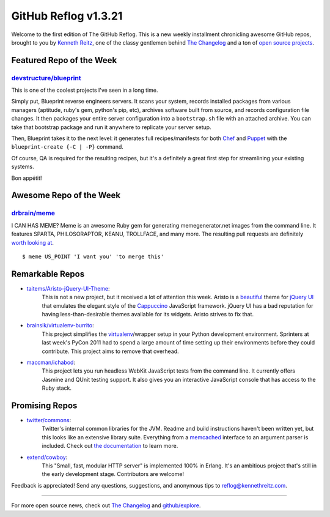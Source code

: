 GitHub Reflog v1.3.21
=====================

Welcome to the first edition of The GitHub Reflog. This is a
new weekly installment chronicling awesome GitHub repos, brought to
you by `Kenneth Reitz <https://github.com/kennethreitz>`_, one of
the classy gentlemen behind
`The Changelog <http://thechangelog.com>`_ and a ton of
`open source projects <https://github.com/kennethreitz>`_.



Featured Repo of the Week
~~~~~~~~~~~~~~~~~~~~~~~~~

`devstructure/blueprint <https://github.com/devstructure/blueprint>`_
+++++++++++++++++++++++++++++++++++++++++++++++++++++++++++++++++++++

This is one of the coolest projects I've seen in a long time.

Simply put, Blueprint reverse engineers servers. It scans your
system, records installed packages from various managers (aptitude,
ruby's gem, python's pip, etc), archives software built from
source, and records configuration file changes. It then packages
your entire server configuration into a ``bootstrap.sh`` file with
an attached archive. You can take that bootstrap package and run it
anywhere to replicate your server setup.

Then, Blueprint takes it to the next level: it generates full
recipes/manifests for both
`Chef <https://github.com/opscode/chef>`_ and
`Puppet <https://github.com/puppetlabs/puppet>`_ with the
``blueprint-create {-C | -P}`` command.

Of course, QA is required for the resulting recipes, but it's a
definitely a great first step for streamlining your existing
systems.

Bon appétit!



Awesome Repo of the Week
~~~~~~~~~~~~~~~~~~~~~~~~

`drbrain/meme <https://github.com/drbrain/meme/>`_
++++++++++++++++++++++++++++++++++++++++++++++++++

I CAN HAS MEME? Meme is an awesome Ruby gem for generating
memegenerator.net images from the command line. It features SPARTA,
PHILOSORAPTOR, KEANU, TROLLFACE, and many more. The resulting pull
requests are definitely
`worth looking at <https://github.com/drbrain/meme/pull/13>`_.

::

    $ meme US_POINT 'I want you' 'to merge this'

.. image:: https://d3nwyuy0nl342s.cloudfront.net/img/5e625c6296a67da465ffccdb
    382e318a6af02d63/687474703a2f2f692e696d6775722e636f6d2f64527542422e6a7067



Remarkable Repos
~~~~~~~~~~~~~~~~


-  `taitems/Aristo-jQuery-UI-Theme <https://github.com/taitems/Aristo-jQuery-UI-Theme>`_:
     This is not a new project, but it received a lot of attention this
     week. Aristo is a
     `beautiful <http://taitems.github.com/Aristo-jQuery-UI-Theme/>`_
     theme for `jQuery UI <https://github.com/jquery/jquery-ui>`_ that
     emulates the elegant style of the
     `Cappuccino <https://github.com/280north/cappuccino>`_ JavaScript
     framework. jQuery UI has a bad reputation for having
     less-than-desirable themes available for its widgets. Aristo
     strives to fix that.

-  `brainsik/virtualenv-burrito <https://github.com/brainsik/virtualenv-burrito>`_:
     This project simplifies the
     `virtualenv <https://github.com/pypa/virtualenv>`_/wrapper setup in
     your Python development environment. Sprinters at last week's PyCon
     2011 had to spend a large amount of time setting up their
     environments before they could contribute. This project aims to
     remove that overhead.

-  `maccman/ichabod <https://github.com/maccman/ichabod>`_:
     This project lets you run headless WebKit JavaScript tests from the
     command line. It currently offers Jasmine and QUnit testing
     support. It also gives you an interactive JavaScript console that
     has access to the Ruby stack.



Promising Repos
~~~~~~~~~~~~~~~


-  `twitter/commons <https://github.com/twitter/commons>`_:
     Twitter's internal common libraries for the JVM. Readme and build
     instructions haven't been written yet, but this looks like an
     extensive library suite. Everything from a
     `memcached <https://github.com/memcached/memcached>`_ interface to
     an argument parser is included. Check out
     `the documentation <http://twitter.github.com/commons/apidocs/index.html>`_
     to learn more.

-  `extend/cowboy <https://github.com/extend/cowboy>`_: 
     This "Small, fast, modular HTTP server" is implemented 100% in Erlang.
     It's an ambitious project that's still in the early development
     stage. Contributors are welcome!


Feedback is appreciated! Send any questions, suggestions, and
anonymous tips to reflog@kennethreitz.com.

--------------

For more open source news, check out
`The Changelog <http://thechangelog.com>`_ and
`github/explore <http://github.com/explore>`_.
